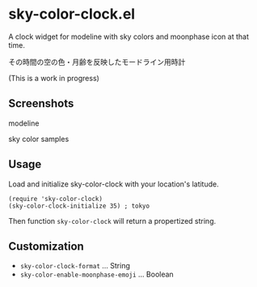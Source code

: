 * sky-color-clock.el

A clock widget for modeline with sky colors and moonphase icon at that time.

その時間の空の色・月齢を反映したモードライン用時計

(This is a work in progress)

** Screenshots

modeline

[[file:./modeline_sample.png]]

sky color samples

[[file:./colors.png]]

** Usage

Load and initialize sky-color-clock with your location's latitude.

: (require 'sky-color-clock)
: (sky-color-clock-initialize 35) ; tokyo

Then function =sky-color-clock= will return a propertized string.

** Customization

- =sky-color-clock-format= ... String
- =sky-color-enable-moonphase-emoji= ... Boolean
